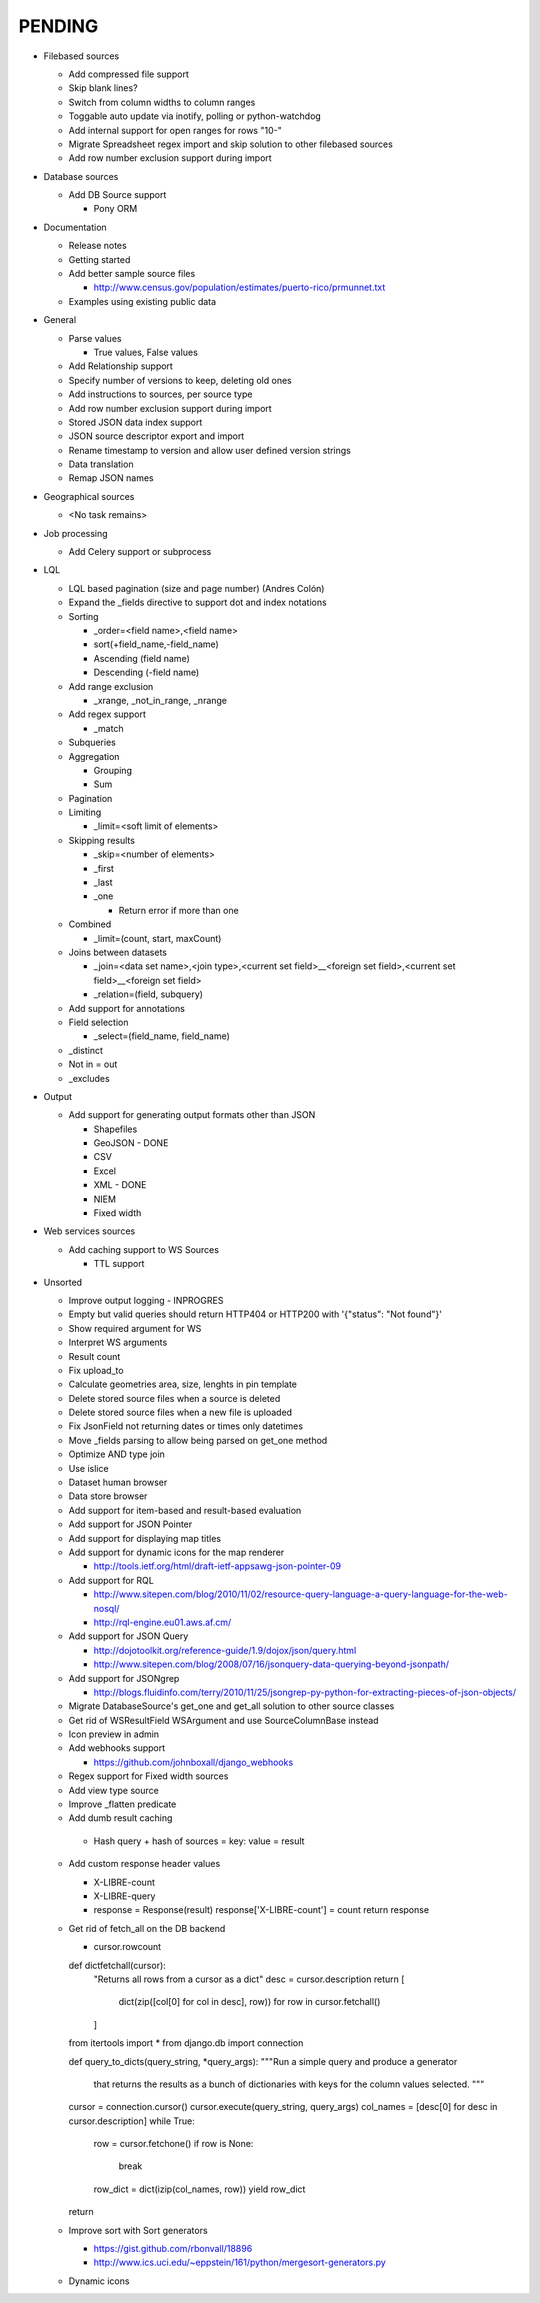 PENDING
-------
* Filebased sources

  * Add compressed file support
  * Skip blank lines?
  * Switch from column widths to column ranges
  * Toggable auto update via inotify, polling or python-watchdog
  * Add internal support for open ranges for rows "10-"
  * Migrate Spreadsheet regex import and skip solution to other filebased sources
  * Add row number exclusion support during import

* Database sources

  * Add DB Source support

    * Pony ORM


* Documentation

  * Release notes
  * Getting started
  * Add better sample source files

    * http://www.census.gov/population/estimates/puerto-rico/prmunnet.txt

  * Examples using existing public data


* General

  * Parse values

    * True values, False values

  * Add Relationship support
  * Specify number of versions to keep, deleting old ones
  * Add instructions to sources, per source type
  * Add row number exclusion support during import
  * Stored JSON data index support
  * JSON source descriptor export and import
  * Rename timestamp to version and allow user defined version strings
  * Data translation
  * Remap JSON names


* Geographical sources

  * <No task remains>


* Job processing

  * Add Celery support or subprocess


* LQL

  * LQL based pagination (size and page number) (Andres Colón)
  * Expand the _fields directive to support dot and index notations
  * Sorting

    * _order=<field name>,<field name>
    * sort(+field_name,-field_name)
    * Ascending (field name)
    * Descending (-field name)

  * Add range exclusion

    * _xrange, _not_in_range, _nrange

  * Add regex support

    * _match

  * Subqueries
  * Aggregation

    * Grouping
    * Sum

  * Pagination
  * Limiting

    * _limit=<soft limit of elements>

  * Skipping results

    * _skip=<number of elements>
    * _first
    * _last
    * _one

      * Return error if more than one

  * Combined

    * _limit=(count, start, maxCount)

  * Joins between datasets

    * _join=<data set name>,<join type>,<current set field>__<foreign set field>,<current set field>__<foreign set field>
    * _relation=(field, subquery)

  * Add support for annotations
  * Field selection

    * _select=(field_name, field_name)

  * _distinct
  * Not in = out
  * _excludes

* Output

  * Add support for generating output formats other than JSON

    * Shapefiles
    * GeoJSON - DONE
    * CSV
    * Excel
    * XML - DONE
    * NIEM
    * Fixed width

* Web services sources

  * Add caching support to WS Sources

    * TTL support

* Unsorted

  * Improve output logging - INPROGRES
  * Empty but valid queries should return HTTP404 or HTTP200 with '{"status": "Not found"}'
  * Show required argument for WS
  * Interpret WS arguments
  * Result count
  * Fix upload_to
  * Calculate geometries area, size, lenghts in pin template
  * Delete stored source files when a source is deleted
  * Delete stored source files when a new file is uploaded
  * Fix JsonField not returning dates or times only datetimes
  * Move _fields parsing to allow being parsed on get_one method
  * Optimize AND type join
  * Use islice
  * Dataset human browser
  * Data store browser
  * Add support for item-based and result-based evaluation
  * Add support for JSON Pointer
  * Add support for displaying map titles
  * Add support for dynamic icons for the map renderer

    * http://tools.ietf.org/html/draft-ietf-appsawg-json-pointer-09

  * Add support for RQL

    * http://www.sitepen.com/blog/2010/11/02/resource-query-language-a-query-language-for-the-web-nosql/
    * http://rql-engine.eu01.aws.af.cm/


  * Add support for JSON Query

    * http://dojotoolkit.org/reference-guide/1.9/dojox/json/query.html
    * http://www.sitepen.com/blog/2008/07/16/jsonquery-data-querying-beyond-jsonpath/

  * Add support for JSONgrep

    * http://blogs.fluidinfo.com/terry/2010/11/25/jsongrep-py-python-for-extracting-pieces-of-json-objects/

  * Migrate DatabaseSource's get_one and get_all solution to other source classes
  * Get rid of WSResultField WSArgument and use SourceColumnBase instead
  * Icon preview in admin
  * Add webhooks support

    * https://github.com/johnboxall/django_webhooks

  * Regex support for Fixed width sources
  * Add view type source
  * Improve _flatten predicate
  * Add dumb result caching

   * Hash query + hash of sources = key: value = result

  * Add custom response header values

    * X-LIBRE-count
    * X-LIBRE-query

    * response = Response(result)
      response['X-LIBRE-count'] = count
      return response

  * Get rid of fetch_all on the DB backend

    * cursor.rowcount

    def dictfetchall(cursor):
        "Returns all rows from a cursor as a dict"
        desc = cursor.description
        return [
            dict(zip([col[0] for col in desc], row))
            for row in cursor.fetchall()
        ]

    from itertools import *
    from django.db import connection

    def query_to_dicts(query_string, *query_args):
    """Run a simple query and produce a generator
        that returns the results as a bunch of dictionaries
        with keys for the column values selected.
        """
    cursor = connection.cursor()
    cursor.execute(query_string, query_args)
    col_names = [desc[0] for desc in cursor.description]
    while True:
        row = cursor.fetchone()
        if row is None:
            break
        row_dict = dict(izip(col_names, row))
        yield row_dict
    return

  * Improve sort with Sort generators

    * https://gist.github.com/rbonvall/18896
    * http://www.ics.uci.edu/~eppstein/161/python/mergesort-generators.py

  * Dynamic icons
